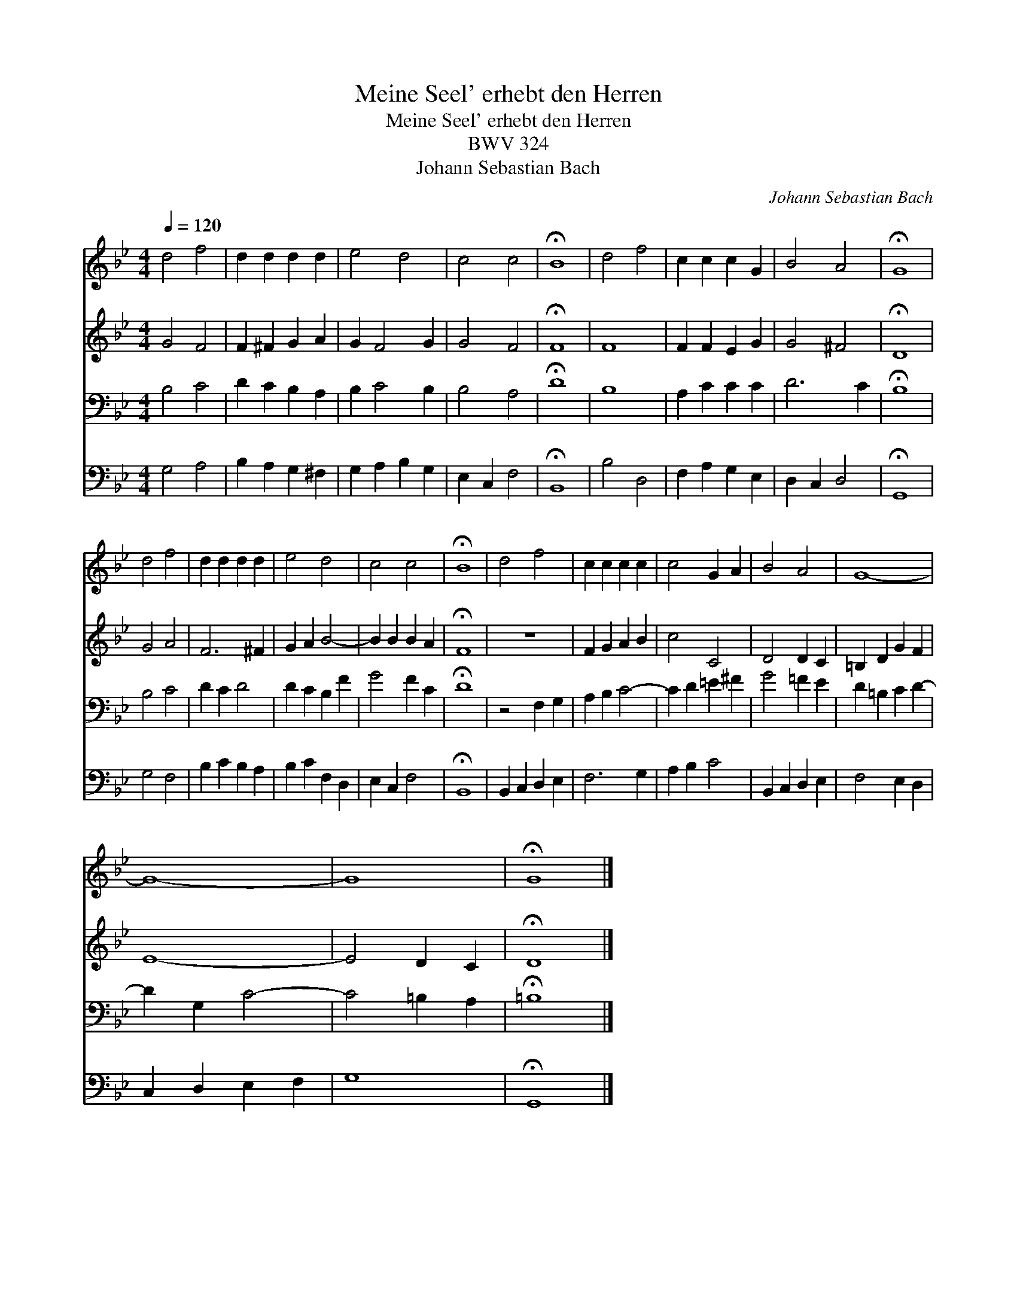 X:1
T:Meine Seel' erhebt den Herren
T:Meine Seel' erhebt den Herren
T:BWV 324
T:Johann Sebastian Bach
C:Johann Sebastian Bach
%%score 1 2 3 4
L:1/8
Q:1/4=120
M:4/4
K:Gmin
V:1 treble 
V:2 treble 
V:3 bass 
V:4 bass 
V:1
 d4 f4 | d2 d2 d2 d2 | e4 d4 | c4 c4 | !fermata!B8 | d4 f4 | c2 c2 c2 G2 | B4 A4 | !fermata!G8 | %9
 d4 f4 | d2 d2 d2 d2 | e4 d4 | c4 c4 | !fermata!B8 | d4 f4 | c2 c2 c2 c2 | c4 G2 A2 | B4 A4 | G8- | %19
 G8- | G8 | !fermata!G8 |] %22
V:2
 G4 F4 | F2 ^F2 G2 A2 | G2 F4 G2 | G4 F4 | !fermata!F8 | F8 | F2 F2 E2 G2 | G4 ^F4 | !fermata!D8 | %9
 G4 A4 | F6 ^F2 | G2 A2 B4- | B2 B2 B2 A2 | !fermata!F8 | z8 | F2 G2 A2 B2 | c4 C4 | D4 D2 C2 | %18
 =B,2 D2 G2 F2 | E8- | E4 D2 C2 | !fermata!D8 |] %22
V:3
 B,4 C4 | D2 C2 B,2 A,2 | B,2 C4 B,2 | B,4 A,4 | !fermata!D8 | B,8 | A,2 C2 C2 C2 | D6 C2 | %8
 !fermata!B,8 | B,4 C4 | D2 C2 D4 | D2 C2 B,2 F2 | G4 F2 C2 | !fermata!D8 | z4 F,2 G,2 | %15
 A,2 B,2 C4- | C2 D2 =E2 ^F2 | G4 =F2 E2 | D2 =B,2 C2 D2- | D2 G,2 C4- | C4 =B,2 A,2 | %21
 !fermata!=B,8 |] %22
V:4
 G,4 A,4 | B,2 A,2 G,2 ^F,2 | G,2 A,2 B,2 G,2 | E,2 C,2 F,4 | !fermata!B,,8 | B,4 D,4 | %6
 F,2 A,2 G,2 E,2 | D,2 C,2 D,4 | !fermata!G,,8 | G,4 F,4 | B,2 C2 B,2 A,2 | B,2 C2 F,2 D,2 | %12
 E,2 C,2 F,4 | !fermata!B,,8 | B,,2 C,2 D,2 E,2 | F,6 G,2 | A,2 B,2 C4 | B,,2 C,2 D,2 E,2 | %18
 F,4 E,2 D,2 | C,2 D,2 E,2 F,2 | G,8 | !fermata!G,,8 |] %22

